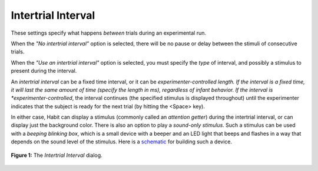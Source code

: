 .. _intertrialinterval-label:

Intertrial Interval
===================

These settings specify what happens *between* trials during an experimental run.

When the *"No intertrial interval”* option is selected, there will be no pause or delay between the stimuli of consecutive trials. 

When the *"Use an intertrial interval"* option is selected, you must specify the *type* of interval, and possibly a stimulus to 
present during the interval. 

An *intertrial interval* can be a fixed time interval, or it can be *experimenter-controlled length. If the interval is a fixed
time, it will last the same amount of time (specify the length in ms), regardless of infant behavior. If the interval is 
*experimenter-controlled*, the interval continues (the specified stimulus is displayed throughout) until the experimenter indicates
that the subject is ready for the next trial (by hitting the <Space> key). 

In either case, Habit can display a stimulus (commonly called an *attention getter*) during the intertrial interval, or can 
display just the background color. There is also an option to play a *sound-only stimulus*. Such a stimulus can be used with a 
*beeping blinking box*, which is a small device with a beeper and an LED light that beeps and flashes in a way that depends on 
the sound level of the stimulus. Here is a `schematic <http://systems.ucdavis.edu/habit/beep-box-schematic.pdf>`_ for building such a device.

.. figure:: figures/intertrial-interval.png
   :align: center
   
   **Figure 1:** The *Intertrial Interval* dialog.


